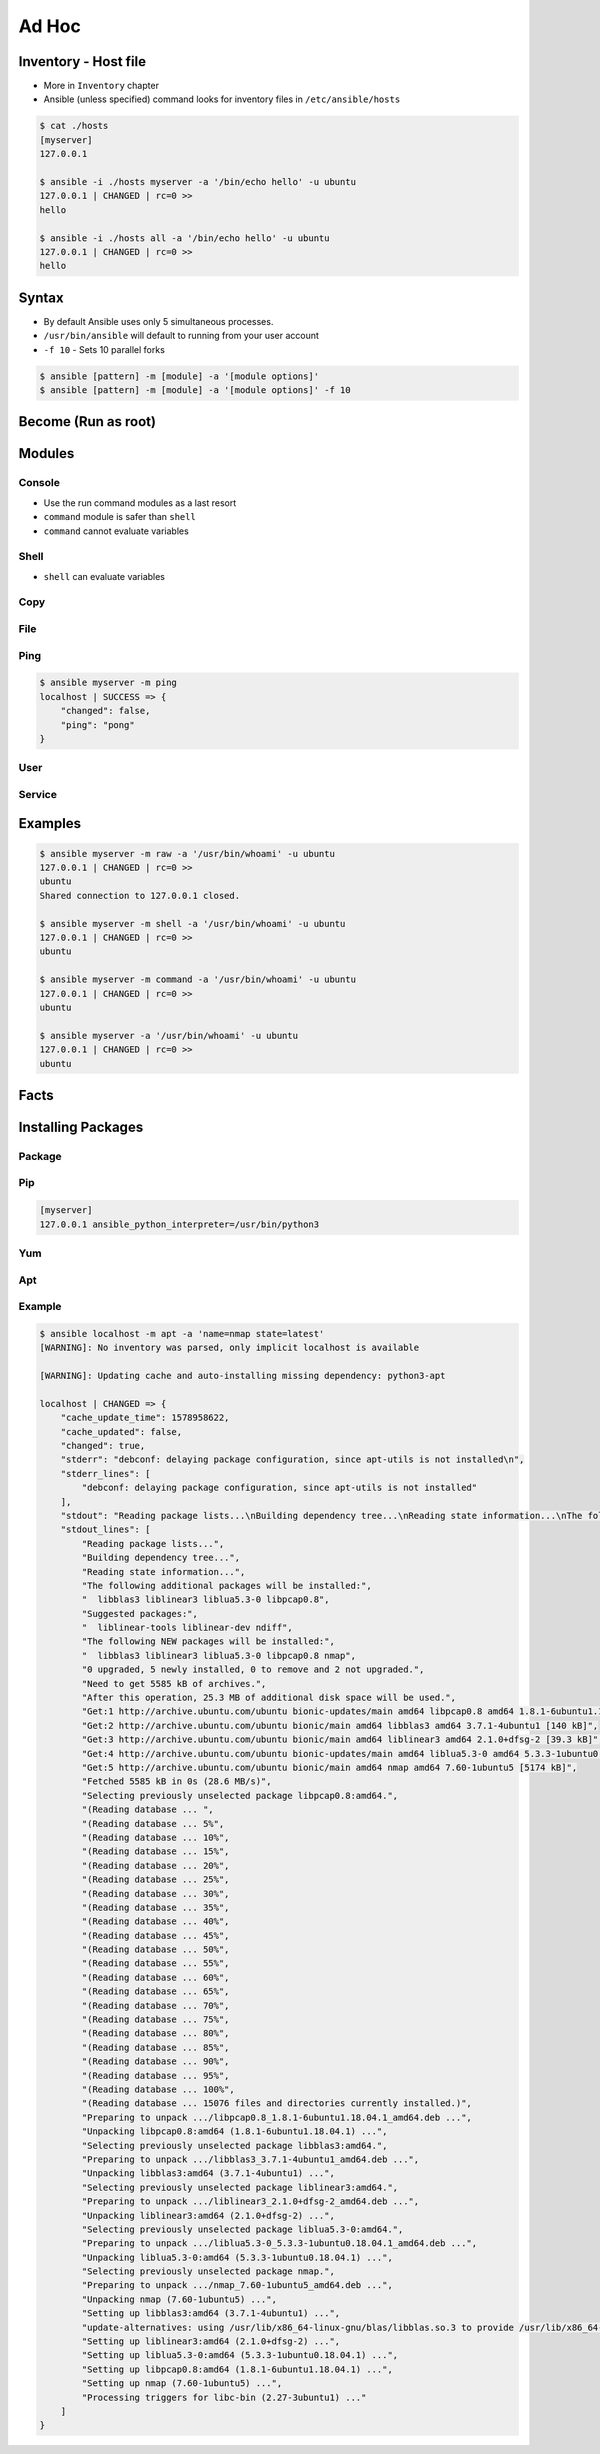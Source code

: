 ******
Ad Hoc
******


Inventory - Host file
=====================
* More in ``Inventory`` chapter
* Ansible (unless specified) command looks for inventory files in ``/etc/ansible/hosts``

.. code-block:: console

    $ cat ./hosts
    [myserver]
    127.0.0.1

    $ ansible -i ./hosts myserver -a '/bin/echo hello' -u ubuntu
    127.0.0.1 | CHANGED | rc=0 >>
    hello

    $ ansible -i ./hosts all -a '/bin/echo hello' -u ubuntu
    127.0.0.1 | CHANGED | rc=0 >>
    hello


Syntax
======
* By default Ansible uses only 5 simultaneous processes.
* ``/usr/bin/ansible`` will default to running from your user account
* ``-f 10`` - Sets 10 parallel forks

.. code-block:: console

    $ ansible [pattern] -m [module] -a '[module options]'
    $ ansible [pattern] -m [module] -a '[module options]' -f 10


Become (Run as root)
====================
.. code-block:: console
    :caption: Run as root

    $ ansible [pattern] -m [module] -a '[module options]' --become

.. code-block:: console
    :caption: Example

    $ ansible myserver -a '/usr/bin/whoami' -u ubuntu
    127.0.0.1 | CHANGED | rc=0 >>
    ubuntu

    $ ansible myserver -a '/usr/bin/whoami' -u ubuntu --become
    127.0.0.1 | CHANGED | rc=0 >>
    root


Modules
=======

Console
-------
* Use the run command modules as a last resort
* ``command`` module is safer than ``shell``
* ``command`` cannot evaluate variables

.. code-block:: console
    :caption: Console module

    $ ansible myserver -a '/bin/date'
    $ ansible myserver -a '/sbin/reboot'
    $ ansible myserver -a '/sbin/reboot' -f 10
    $ ansible myserver -a '/sbin/reboot' -f 10 -u root
    $ ansible myserver -a '/sbin/reboot' -f 10 -u root --become

Shell
-----
* ``shell`` can evaluate variables

.. code-block:: console
    :caption: shell module

    $ ansible myserver -m shell -a 'echo $TERM'
    $ ansible myserver -m shell -a 'echo $(/usr/bin/whoami) > /tmp/whoami'

Copy
----
.. code-block:: console
    :caption: copy

    $ ansible myserver -m copy -a 'src=/etc/hosts dest=/tmp/hosts'

File
----
.. code-block:: console
    :caption: file module

    $ ansible myserver -m file -a 'dest=/var/www mode=755 owner=myuser group=mygroup state=directory'

Ping
----
.. code-block:: console

    $ ansible myserver -m ping
    localhost | SUCCESS => {
        "changed": false,
        "ping": "pong"
    }

User
----
.. code-block:: console
    :caption: User module

    $ ansible myserver -m user -a 'name=myuser password=<crypted password here>'
    $ ansible myserver -m user -a 'name=myuser state=absent'

Service
-------
.. code-block:: console
    :caption: Service module

    $ ansible myserver -m service -a 'name=httpd state=started'
    $ ansible myserver -m service -a 'name=httpd state=restarted'
    $ ansible myserver -m service -a 'name=httpd state=stopped'


Examples
========
.. code-block:: console

    $ ansible myserver -m raw -a '/usr/bin/whoami' -u ubuntu
    127.0.0.1 | CHANGED | rc=0 >>
    ubuntu
    Shared connection to 127.0.0.1 closed.

    $ ansible myserver -m shell -a '/usr/bin/whoami' -u ubuntu
    127.0.0.1 | CHANGED | rc=0 >>
    ubuntu

    $ ansible myserver -m command -a '/usr/bin/whoami' -u ubuntu
    127.0.0.1 | CHANGED | rc=0 >>
    ubuntu

    $ ansible myserver -a '/usr/bin/whoami' -u ubuntu
    127.0.0.1 | CHANGED | rc=0 >>
    ubuntu


Facts
=====
.. code-block:: console
    :caption: See all facts

    $ ansible myserver -m setup
    $ ansible all -m setup


Installing Packages
===================

Package
-------
.. code-block:: console
    :caption: Package module

    $ ansible myserver -m package -a 'name=python3'
    $ ansible myserver -m package -a 'name=python3 state=present'
    $ ansible myserver -m package -a 'name=python3 state=absent'
    $ ansible myserver -m package -a 'name=python3 state=latest'
    $ ansible myserver -m package -a 'name=python3 update_cache=yes state=latest'

Pip
---
.. code-block:: ini

    [myserver]
    127.0.0.1 ansible_python_interpreter=/usr/bin/python3

.. code-block:: console
    :caption: Pip module

    $ ansible myserver -m package -a 'name=python3-pip state=present'

.. code-block:: console
    :caption: Pip module

    $ ansible myserver -m pip -a 'name=numpy'
    $ ansible myserver -m pip -a 'name=numpy state=present'
    $ ansible myserver -m pip -a 'name=numpy state=absent'
    $ ansible myserver -m pip -a 'name=numpy state=latest'
    $ ansible myserver -m pip -a 'name=numpy update_cache=yes state=latest'

Yum
---
.. code-block:: console
    :caption: Yum module

    $ ansible myserver -m yum -a 'name=python3'
    $ ansible myserver -m yum -a 'name=python3 state=present'
    $ ansible myserver -m yum -a 'name=python3 state=absent'
    $ ansible myserver -m yum -a 'name=python3 state=latest'
    $ ansible myserver -m yum -a 'name=python3 update_cache=yes state=latest'

Apt
---
.. code-block:: console
    :caption: Apt module

    $ ansible myserver -m apt -a 'name=python3'
    $ ansible myserver -m apt -a 'name=python3 state=present'
    $ ansible myserver -m apt -a 'name=python3 state=absent'
    $ ansible myserver -m apt -a 'name=python3 state=latest'
    $ ansible myserver -m apt -a 'name=python3 update_cache=yes state=latest'

Example
-------
.. code-block:: console
    :caption: apt module

    $ ansible myserver -m apt -a 'name=python3 state=present' -u ubuntu --become
    127.0.0.1 | SUCCESS => {
        "ansible_facts": {
            "discovered_interpreter_python": "/usr/bin/python"
        },
        "cache_update_time": 1578970172,
        "cache_updated": false,
        "changed": false
    }

.. code-block:: console

    $ ansible localhost -m apt -a 'name=nmap state=latest'
    [WARNING]: No inventory was parsed, only implicit localhost is available

    [WARNING]: Updating cache and auto-installing missing dependency: python3-apt

    localhost | CHANGED => {
        "cache_update_time": 1578958622,
        "cache_updated": false,
        "changed": true,
        "stderr": "debconf: delaying package configuration, since apt-utils is not installed\n",
        "stderr_lines": [
            "debconf: delaying package configuration, since apt-utils is not installed"
        ],
        "stdout": "Reading package lists...\nBuilding dependency tree...\nReading state information...\nThe following additional packages will be installed:\n  libblas3 liblinear3 liblua5.3-0 libpcap0.8\nSuggested packages:\n  liblinear-tools liblinear-dev ndiff\nThe following NEW packages will be installed:\n  libblas3 liblinear3 liblua5.3-0 libpcap0.8 nmap\n0 upgraded, 5 newly installed, 0 to remove and 2 not upgraded.\nNeed to get 5585 kB of archives.\nAfter this operation, 25.3 MB of additional disk space will be used.\nGet:1 http://archive.ubuntu.com/ubuntu bionic-updates/main amd64 libpcap0.8 amd64 1.8.1-6ubuntu1.18.04.1 [118 kB]\nGet:2 http://archive.ubuntu.com/ubuntu bionic/main amd64 libblas3 amd64 3.7.1-4ubuntu1 [140 kB]\nGet:3 http://archive.ubuntu.com/ubuntu bionic/main amd64 liblinear3 amd64 2.1.0+dfsg-2 [39.3 kB]\nGet:4 http://archive.ubuntu.com/ubuntu bionic-updates/main amd64 liblua5.3-0 amd64 5.3.3-1ubuntu0.18.04.1 [115 kB]\nGet:5 http://archive.ubuntu.com/ubuntu bionic/main amd64 nmap amd64 7.60-1ubuntu5 [5174 kB]\nFetched 5585 kB in 0s (28.6 MB/s)\nSelecting previously unselected package libpcap0.8:amd64.\r\n(Reading database ... \r(Reading database ... 5%\r(Reading database ... 10%\r(Reading database ... 15%\r(Reading database ... 20%\r(Reading database ... 25%\r(Reading database ... 30%\r(Reading database ... 35%\r(Reading database ... 40%\r(Reading database ... 45%\r(Reading database ... 50%\r(Reading database ... 55%\r(Reading database ... 60%\r(Reading database ... 65%\r(Reading database ... 70%\r(Reading database ... 75%\r(Reading database ... 80%\r(Reading database ... 85%\r(Reading database ... 90%\r(Reading database ... 95%\r(Reading database ... 100%\r(Reading database ... 15076 files and directories currently installed.)\r\nPreparing to unpack .../libpcap0.8_1.8.1-6ubuntu1.18.04.1_amd64.deb ...\r\nUnpacking libpcap0.8:amd64 (1.8.1-6ubuntu1.18.04.1) ...\r\nSelecting previously unselected package libblas3:amd64.\r\nPreparing to unpack .../libblas3_3.7.1-4ubuntu1_amd64.deb ...\r\nUnpacking libblas3:amd64 (3.7.1-4ubuntu1) ...\r\nSelecting previously unselected package liblinear3:amd64.\r\nPreparing to unpack .../liblinear3_2.1.0+dfsg-2_amd64.deb ...\r\nUnpacking liblinear3:amd64 (2.1.0+dfsg-2) ...\r\nSelecting previously unselected package liblua5.3-0:amd64.\r\nPreparing to unpack .../liblua5.3-0_5.3.3-1ubuntu0.18.04.1_amd64.deb ...\r\nUnpacking liblua5.3-0:amd64 (5.3.3-1ubuntu0.18.04.1) ...\r\nSelecting previously unselected package nmap.\r\nPreparing to unpack .../nmap_7.60-1ubuntu5_amd64.deb ...\r\nUnpacking nmap (7.60-1ubuntu5) ...\r\nSetting up libblas3:amd64 (3.7.1-4ubuntu1) ...\r\nupdate-alternatives: using /usr/lib/x86_64-linux-gnu/blas/libblas.so.3 to provide /usr/lib/x86_64-linux-gnu/libblas.so.3 (libblas.so.3-x86_64-linux-gnu) in auto mode\r\nSetting up liblinear3:amd64 (2.1.0+dfsg-2) ...\r\nSetting up liblua5.3-0:amd64 (5.3.3-1ubuntu0.18.04.1) ...\r\nSetting up libpcap0.8:amd64 (1.8.1-6ubuntu1.18.04.1) ...\r\nSetting up nmap (7.60-1ubuntu5) ...\r\nProcessing triggers for libc-bin (2.27-3ubuntu1) ...\r\n",
        "stdout_lines": [
            "Reading package lists...",
            "Building dependency tree...",
            "Reading state information...",
            "The following additional packages will be installed:",
            "  libblas3 liblinear3 liblua5.3-0 libpcap0.8",
            "Suggested packages:",
            "  liblinear-tools liblinear-dev ndiff",
            "The following NEW packages will be installed:",
            "  libblas3 liblinear3 liblua5.3-0 libpcap0.8 nmap",
            "0 upgraded, 5 newly installed, 0 to remove and 2 not upgraded.",
            "Need to get 5585 kB of archives.",
            "After this operation, 25.3 MB of additional disk space will be used.",
            "Get:1 http://archive.ubuntu.com/ubuntu bionic-updates/main amd64 libpcap0.8 amd64 1.8.1-6ubuntu1.18.04.1 [118 kB]",
            "Get:2 http://archive.ubuntu.com/ubuntu bionic/main amd64 libblas3 amd64 3.7.1-4ubuntu1 [140 kB]",
            "Get:3 http://archive.ubuntu.com/ubuntu bionic/main amd64 liblinear3 amd64 2.1.0+dfsg-2 [39.3 kB]",
            "Get:4 http://archive.ubuntu.com/ubuntu bionic-updates/main amd64 liblua5.3-0 amd64 5.3.3-1ubuntu0.18.04.1 [115 kB]",
            "Get:5 http://archive.ubuntu.com/ubuntu bionic/main amd64 nmap amd64 7.60-1ubuntu5 [5174 kB]",
            "Fetched 5585 kB in 0s (28.6 MB/s)",
            "Selecting previously unselected package libpcap0.8:amd64.",
            "(Reading database ... ",
            "(Reading database ... 5%",
            "(Reading database ... 10%",
            "(Reading database ... 15%",
            "(Reading database ... 20%",
            "(Reading database ... 25%",
            "(Reading database ... 30%",
            "(Reading database ... 35%",
            "(Reading database ... 40%",
            "(Reading database ... 45%",
            "(Reading database ... 50%",
            "(Reading database ... 55%",
            "(Reading database ... 60%",
            "(Reading database ... 65%",
            "(Reading database ... 70%",
            "(Reading database ... 75%",
            "(Reading database ... 80%",
            "(Reading database ... 85%",
            "(Reading database ... 90%",
            "(Reading database ... 95%",
            "(Reading database ... 100%",
            "(Reading database ... 15076 files and directories currently installed.)",
            "Preparing to unpack .../libpcap0.8_1.8.1-6ubuntu1.18.04.1_amd64.deb ...",
            "Unpacking libpcap0.8:amd64 (1.8.1-6ubuntu1.18.04.1) ...",
            "Selecting previously unselected package libblas3:amd64.",
            "Preparing to unpack .../libblas3_3.7.1-4ubuntu1_amd64.deb ...",
            "Unpacking libblas3:amd64 (3.7.1-4ubuntu1) ...",
            "Selecting previously unselected package liblinear3:amd64.",
            "Preparing to unpack .../liblinear3_2.1.0+dfsg-2_amd64.deb ...",
            "Unpacking liblinear3:amd64 (2.1.0+dfsg-2) ...",
            "Selecting previously unselected package liblua5.3-0:amd64.",
            "Preparing to unpack .../liblua5.3-0_5.3.3-1ubuntu0.18.04.1_amd64.deb ...",
            "Unpacking liblua5.3-0:amd64 (5.3.3-1ubuntu0.18.04.1) ...",
            "Selecting previously unselected package nmap.",
            "Preparing to unpack .../nmap_7.60-1ubuntu5_amd64.deb ...",
            "Unpacking nmap (7.60-1ubuntu5) ...",
            "Setting up libblas3:amd64 (3.7.1-4ubuntu1) ...",
            "update-alternatives: using /usr/lib/x86_64-linux-gnu/blas/libblas.so.3 to provide /usr/lib/x86_64-linux-gnu/libblas.so.3 (libblas.so.3-x86_64-linux-gnu) in auto mode",
            "Setting up liblinear3:amd64 (2.1.0+dfsg-2) ...",
            "Setting up liblua5.3-0:amd64 (5.3.3-1ubuntu0.18.04.1) ...",
            "Setting up libpcap0.8:amd64 (1.8.1-6ubuntu1.18.04.1) ...",
            "Setting up nmap (7.60-1ubuntu5) ...",
            "Processing triggers for libc-bin (2.27-3ubuntu1) ..."
        ]
    }
